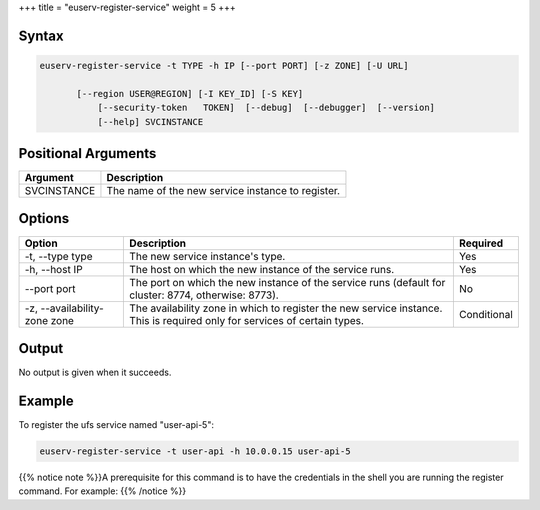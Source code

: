 +++
title = "euserv-register-service"
weight = 5
+++

..  _euserv-register-service:



======
Syntax
======



.. code::

  euserv-register-service -t TYPE -h IP [--port PORT] [-z ZONE] [-U URL]
  
         [--region USER@REGION] [-I KEY_ID] [-S KEY]
             [--security-token   TOKEN]  [--debug]  [--debugger]  [--version]
             [--help] SVCINSTANCE



====================
Positional Arguments
====================



.. list-table::
  :header-rows: 1

  *
    - Argument
    - Description
  *
    - SVCINSTANCE
    - The name of the new service instance to register.




=======
Options
=======



.. list-table::
  :header-rows: 1

  *
    - Option
    - Description
    - Required
  *
    - -t, --type type
    - The new service instance's type.
    - Yes
  *
    - -h, --host IP
    - The host on which the new instance of the service runs.
    - Yes
  *
    - --port port
    - The port on which the new instance of the service runs (default for cluster: 8774, otherwise: 8773).
    - No
  *
    - -z, --availability-zone zone
    - The availability zone in which to register the new service instance. This is required only for services of certain types.
    - Conditional




======
Output
======

No output is given when it succeeds. 



=======
Example
=======

To register the ufs service named "user-api-5": 



.. code::

  euserv-register-service -t user-api -h 10.0.0.15 user-api-5

{{% notice note %}}A prerequisite for this command is to have the credentials in the shell you are running the register command. For example: {{% /notice %}}